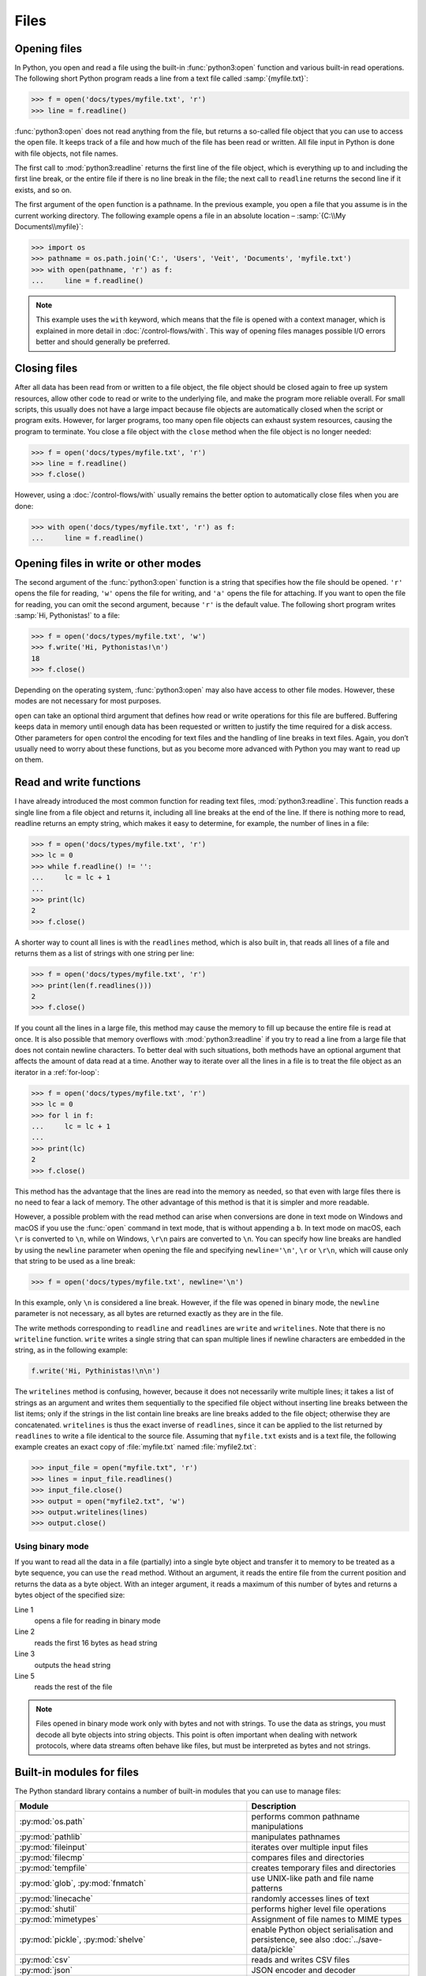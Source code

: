 Files
=====

Opening files
-------------

In Python, you open and read a file using the built-in :func:`python3:open`
function and various built-in read operations. The following short Python
program reads a line from a text file called :samp:`{myfile.txt}`:

.. code-block:: python

    >>> f = open('docs/types/myfile.txt', 'r')
    >>> line = f.readline()

:func:`python3:open` does not read anything from the file, but returns a
so-called file object that you can use to access the open file. It keeps track
of a file and how much of the file has been read or written. All file input in
Python is done with file objects, not file names.

The first call to :mod:`python3:readline` returns the first line of the file
object, which is everything up to and including the first line break, or the
entire file if there is no line break in the file; the next call to ``readline``
returns the second line if it exists, and so on.

The first argument of the ``open`` function is a pathname. In the previous
example, you open a file that you assume is in the current working directory.
The following example opens a file in an absolute location – :samp:`{C:\\My
Documents\\myfile}`:

.. code-block:: python

    >>> import os
    >>> pathname = os.path.join('C:', 'Users', 'Veit', 'Documents', 'myfile.txt')
    >>> with open(pathname, 'r') as f:
    ...     line = f.readline()

.. note::

    This example uses the ``with`` keyword, which means that the file is opened
    with a context manager, which is explained in more detail in
    :doc:`/control-flows/with`. This way of opening files manages possible I/O
    errors better and should generally be preferred.

Closing files
-------------

After all data has been read from or written to a file object, the file object
should be closed again to free up system resources, allow other code to read or
write to the underlying file, and make the program more reliable overall. For
small scripts, this usually does not have a large impact because file objects
are automatically closed when the script or program exits. However, for larger
programs, too many open file objects can exhaust system resources, causing the
program to terminate. You close a file object with the ``close`` method when the
file object is no longer needed:

.. code-block:: python

    >>> f = open('docs/types/myfile.txt', 'r')
    >>> line = f.readline()
    >>> f.close()

However, using a :doc:`/control-flows/with` usually remains the better option to
automatically close files when you are done:

.. code-block:: python

    >>> with open('docs/types/myfile.txt', 'r') as f:
    ...     line = f.readline()

Opening files in write or other modes
-------------------------------------

The second argument of the :func:`python3:open` function is a string that
specifies how the file should be opened. ``'r'`` opens the file for reading,
``'w'`` opens the file for writing, and ``'a'`` opens the file for attaching. If
you want to open the file for reading, you can omit the second argument, because
``'r'`` is the default value. The following short program writes :samp:`Hi,
Pythonistas!` to a file:

.. code-block:: python

    >>> f = open('docs/types/myfile.txt', 'w')
    >>> f.write('Hi, Pythonistas!\n')
    18
    >>> f.close()

Depending on the operating system, :func:`python3:open` may also have access to
other file modes. However, these modes are not necessary for most purposes.

``open`` can take an optional third argument that defines how read or write
operations for this file are buffered. Buffering keeps data in memory until
enough data has been requested or written to justify the time required for a
disk access. Other parameters for ``open`` control the encoding for text files
and the handling of line breaks in text files. Again, you don’t usually need to
worry about these functions, but as you become more advanced with Python you may
want to read up on them.

Read and write functions
------------------------

I have already introduced the most common function for reading text files,
:mod:`python3:readline`. This function reads a single line from a file object
and returns it, including all line breaks at the end of the line. If there is
nothing more to read, readline returns an empty string, which makes it easy to
determine, for example, the number of lines in a file:

.. code-block:: python

    >>> f = open('docs/types/myfile.txt', 'r')
    >>> lc = 0
    >>> while f.readline() != '':
    ...     lc = lc + 1
    ... 
    >>> print(lc)
    2
    >>> f.close()

A shorter way to count all lines is with the ``readlines`` method, which is also
built in, that reads all lines of a file and returns them as a list of strings
with one string per line:

.. code-block:: python

    >>> f = open('docs/types/myfile.txt', 'r')
    >>> print(len(f.readlines()))
    2
    >>> f.close()

If you count all the lines in a large file, this method may cause the memory to
fill up because the entire file is read at once. It is also possible that memory
overflows with :mod:`python3:readline` if you try to read a line from a large
file that does not contain newline characters. To better deal with such
situations, both methods have an optional argument that affects the amount of
data read at a time. Another way to iterate over all the lines in a file is to
treat the file object as an iterator in a :ref:`for-loop`:

.. code-block:: python

    >>> f = open('docs/types/myfile.txt', 'r')
    >>> lc = 0
    >>> for l in f:
    ...     lc = lc + 1
    ... 
    >>> print(lc)
    2
    >>> f.close()

This method has the advantage that the lines are read into the memory as needed, so that even with large files there is no need to fear a lack of memory. The other advantage of this method is that it is simpler and more readable.

However, a possible problem with the read method can arise when conversions are
done in text mode on Windows and macOS if you use the :func:`open` command in
text mode, that is without appending a ``b``. In text mode on macOS, each ``\r``
is converted to ``\n``, while on Windows, ``\r\n`` pairs are converted to
``\n``. You can specify how line breaks are handled by using the ``newline``
parameter when opening the file and specifying ``newline='\n'``, ``\r`` or
``\r\n``, which will cause only that string to be used as a line break:

.. code-block:: python

    >>> f = open('docs/types/myfile.txt', newline='\n')

In this example, only ``\n`` is considered a line break. However, if the file
was opened in binary mode, the ``newline`` parameter is not necessary, as all
bytes are returned exactly as they are in the file.

The write methods corresponding to ``readline`` and ``readlines`` are ``write``
and ``writelines``. Note that there is no ``writeline`` function. ``write``
writes a single string that can span multiple lines if newline characters are
embedded in the string, as in the following example:

.. code-block:: python

    f.write('Hi, Pythinistas!\n\n')

The ``writelines`` method is confusing, however, because it does not necessarily
write multiple lines; it takes a list of strings as an argument and writes them
sequentially to the specified file object without inserting line breaks between
the list items; only if the strings in the list contain line breaks are line
breaks added to the file object; otherwise they are concatenated. ``writelines``
is thus the exact inverse of ``readlines``, since it can be applied to the list
returned by ``readlines`` to write a file identical to the source file. Assuming
that ``myfile.txt`` exists and is a text file, the following example creates an
exact copy of :file:`myfile.txt` named :file:`myfile2.txt`:

.. code-block:: python

    >>> input_file = open("myfile.txt", 'r')
    >>> lines = input_file.readlines()
    >>> input_file.close()
    >>> output = open("myfile2.txt", 'w')
    >>> output.writelines(lines)
    >>> output.close()

Using binary mode
~~~~~~~~~~~~~~~~~

If you want to read all the data in a file (partially) into a single byte object
and transfer it to memory to be treated as a byte sequence, you can use the
``read`` method. Without an argument, it reads the entire file from the current
position and returns the data as a byte object. With an integer argument, it
reads a maximum of this number of bytes and returns a bytes object of the
specified size:

.. code-block:: python
    :linenos:

    >>> f = open('myfile.txt', 'rb')
    >>> head = f.read(16)
    >>> print(head)
    b'Hi, Pythonistas!'
    >>> body = f.read()
    >>> print(body)
    b'\n\n'
    >>> f.close()

Line 1
    opens a file for reading in binary mode
Line 2
    reads the first 16 bytes as ``head`` string
Line 3
    outputs the ``head`` string
Line 5
    reads the rest of the file

.. note::

   Files opened in binary mode work only with bytes and not with strings. To use
   the data as strings, you must decode all byte objects into string objects.
   This point is often important when dealing with network protocols, where data
   streams often behave like files, but must be interpreted as bytes and not
   strings.

Built-in modules for files
--------------------------

The Python standard library contains a number of built-in modules that you can
use to manage files:

.. _file-modules:

+-----------------------------------+-------------------------------------------------------------------------------+
| Module                            | Description                                                                   |
+===================================+===============================================================================+
| :py:mod:`os.path`                 | performs common pathname manipulations                                        |
+-----------------------------------+-------------------------------------------------------------------------------+
| :py:mod:`pathlib`                 | manipulates pathnames                                                         |
+-----------------------------------+-------------------------------------------------------------------------------+
| :py:mod:`fileinput`               | iterates over multiple input files                                            |
+-----------------------------------+-------------------------------------------------------------------------------+
| :py:mod:`filecmp`                 | compares files and directories                                                |
+-----------------------------------+-------------------------------------------------------------------------------+
| :py:mod:`tempfile`                | creates temporary files and directories                                       |
+-----------------------------------+-------------------------------------------------------------------------------+
| :py:mod:`glob`,                   | use UNIX-like path and file name patterns                                     |
| :py:mod:`fnmatch`                 |                                                                               |
+-----------------------------------+-------------------------------------------------------------------------------+
| :py:mod:`linecache`               | randomly accesses lines of text                                               |
+-----------------------------------+-------------------------------------------------------------------------------+
| :py:mod:`shutil`                  | performs higher level file operations                                         |
+-----------------------------------+-------------------------------------------------------------------------------+
| :py:mod:`mimetypes`               | Assignment of file names to MIME types                                        |
+-----------------------------------+-------------------------------------------------------------------------------+
| :py:mod:`pickle`,                 | enable Python object serialisation and persistence, see also                  |
| :py:mod:`shelve`                  | :doc:`../save-data/pickle`                                                    |
+-----------------------------------+-------------------------------------------------------------------------------+
| :py:mod:`csv`                     | reads and writes CSV files                                                    |
+-----------------------------------+-------------------------------------------------------------------------------+
| :py:mod:`json`                    | JSON encoder and decoder                                                      |
+-----------------------------------+-------------------------------------------------------------------------------+
| :py:mod:`sqlite3`                 | provides a DB-API 2.0 interface for SQLite databases, see also                |
|                                   | :doc:`../save-data/sqlite`                                                    |
+-----------------------------------+-------------------------------------------------------------------------------+
| :py:mod:`xml`,                    | reads and writes XML files, see also R:doc:`../save-data/xml`                 |
| :py:mod:`xml.parsers.expat`,      |                                                                               |
| :py:mod:`xml.dom`,                |                                                                               |
| :py:mod:`xml.sax`,                |                                                                               |
| :py:mod:`xml.etree.ElementTree`   |                                                                               |
+-----------------------------------+-------------------------------------------------------------------------------+
| :py:mod:`html.parser`,            | Parsing HTML and XHTML                                                        |
| :py:mod:`html.entities`           |                                                                               |
+-----------------------------------+-------------------------------------------------------------------------------+
| :py:mod:`configparser`            | reads and writes Windows-like configuration files (``.ini``)                  |
+-----------------------------------+-------------------------------------------------------------------------------+
| :py:mod:`base64`,                 | encodes/decodes files or streams                                              |
| :py:mod:`binhex`,                 |                                                                               |
| :py:mod:`binascii`,               |                                                                               |
| :py:mod:`quopri`,                 |                                                                               |
| :py:mod:`uu`                      |                                                                               |
+-----------------------------------+-------------------------------------------------------------------------------+
| :py:mod:`struct`                  | reads and writes structured data to and from files                            |
+-----------------------------------+-------------------------------------------------------------------------------+
| :py:mod:`zlib`,                   | for working with archive files and compressions                               |
| :py:mod:`gzip`,                   |                                                                               |
| :py:mod:`bz2`,                    |                                                                               |
| :py:mod:`zipfile`,                |                                                                               |
| :py:mod:`tarfile`                 |                                                                               |
+-----------------------------------+-------------------------------------------------------------------------------+
